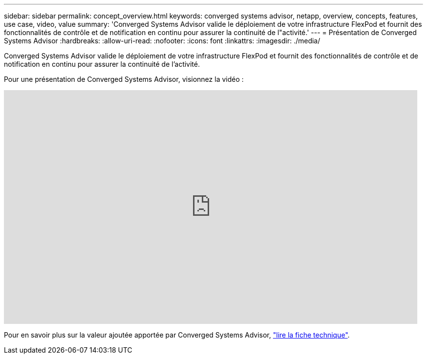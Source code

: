---
sidebar: sidebar 
permalink: concept_overview.html 
keywords: converged systems advisor, netapp, overview, concepts, features, use case, video, value 
summary: 'Converged Systems Advisor valide le déploiement de votre infrastructure FlexPod et fournit des fonctionnalités de contrôle et de notification en continu pour assurer la continuité de l"activité.' 
---
= Présentation de Converged Systems Advisor
:hardbreaks:
:allow-uri-read: 
:nofooter: 
:icons: font
:linkattrs: 
:imagesdir: ./media/


[role="lead"]
Converged Systems Advisor valide le déploiement de votre infrastructure FlexPod et fournit des fonctionnalités de contrôle et de notification en continu pour assurer la continuité de l'activité.

Pour une présentation de Converged Systems Advisor, visionnez la vidéo :

video::CZHu0Xp33BY[youtube,width=848,height=480]
Pour en savoir plus sur la valeur ajoutée apportée par Converged Systems Advisor, https://www.netapp.com/us/media/ds-3896.pdf["lire la fiche technique"^].
